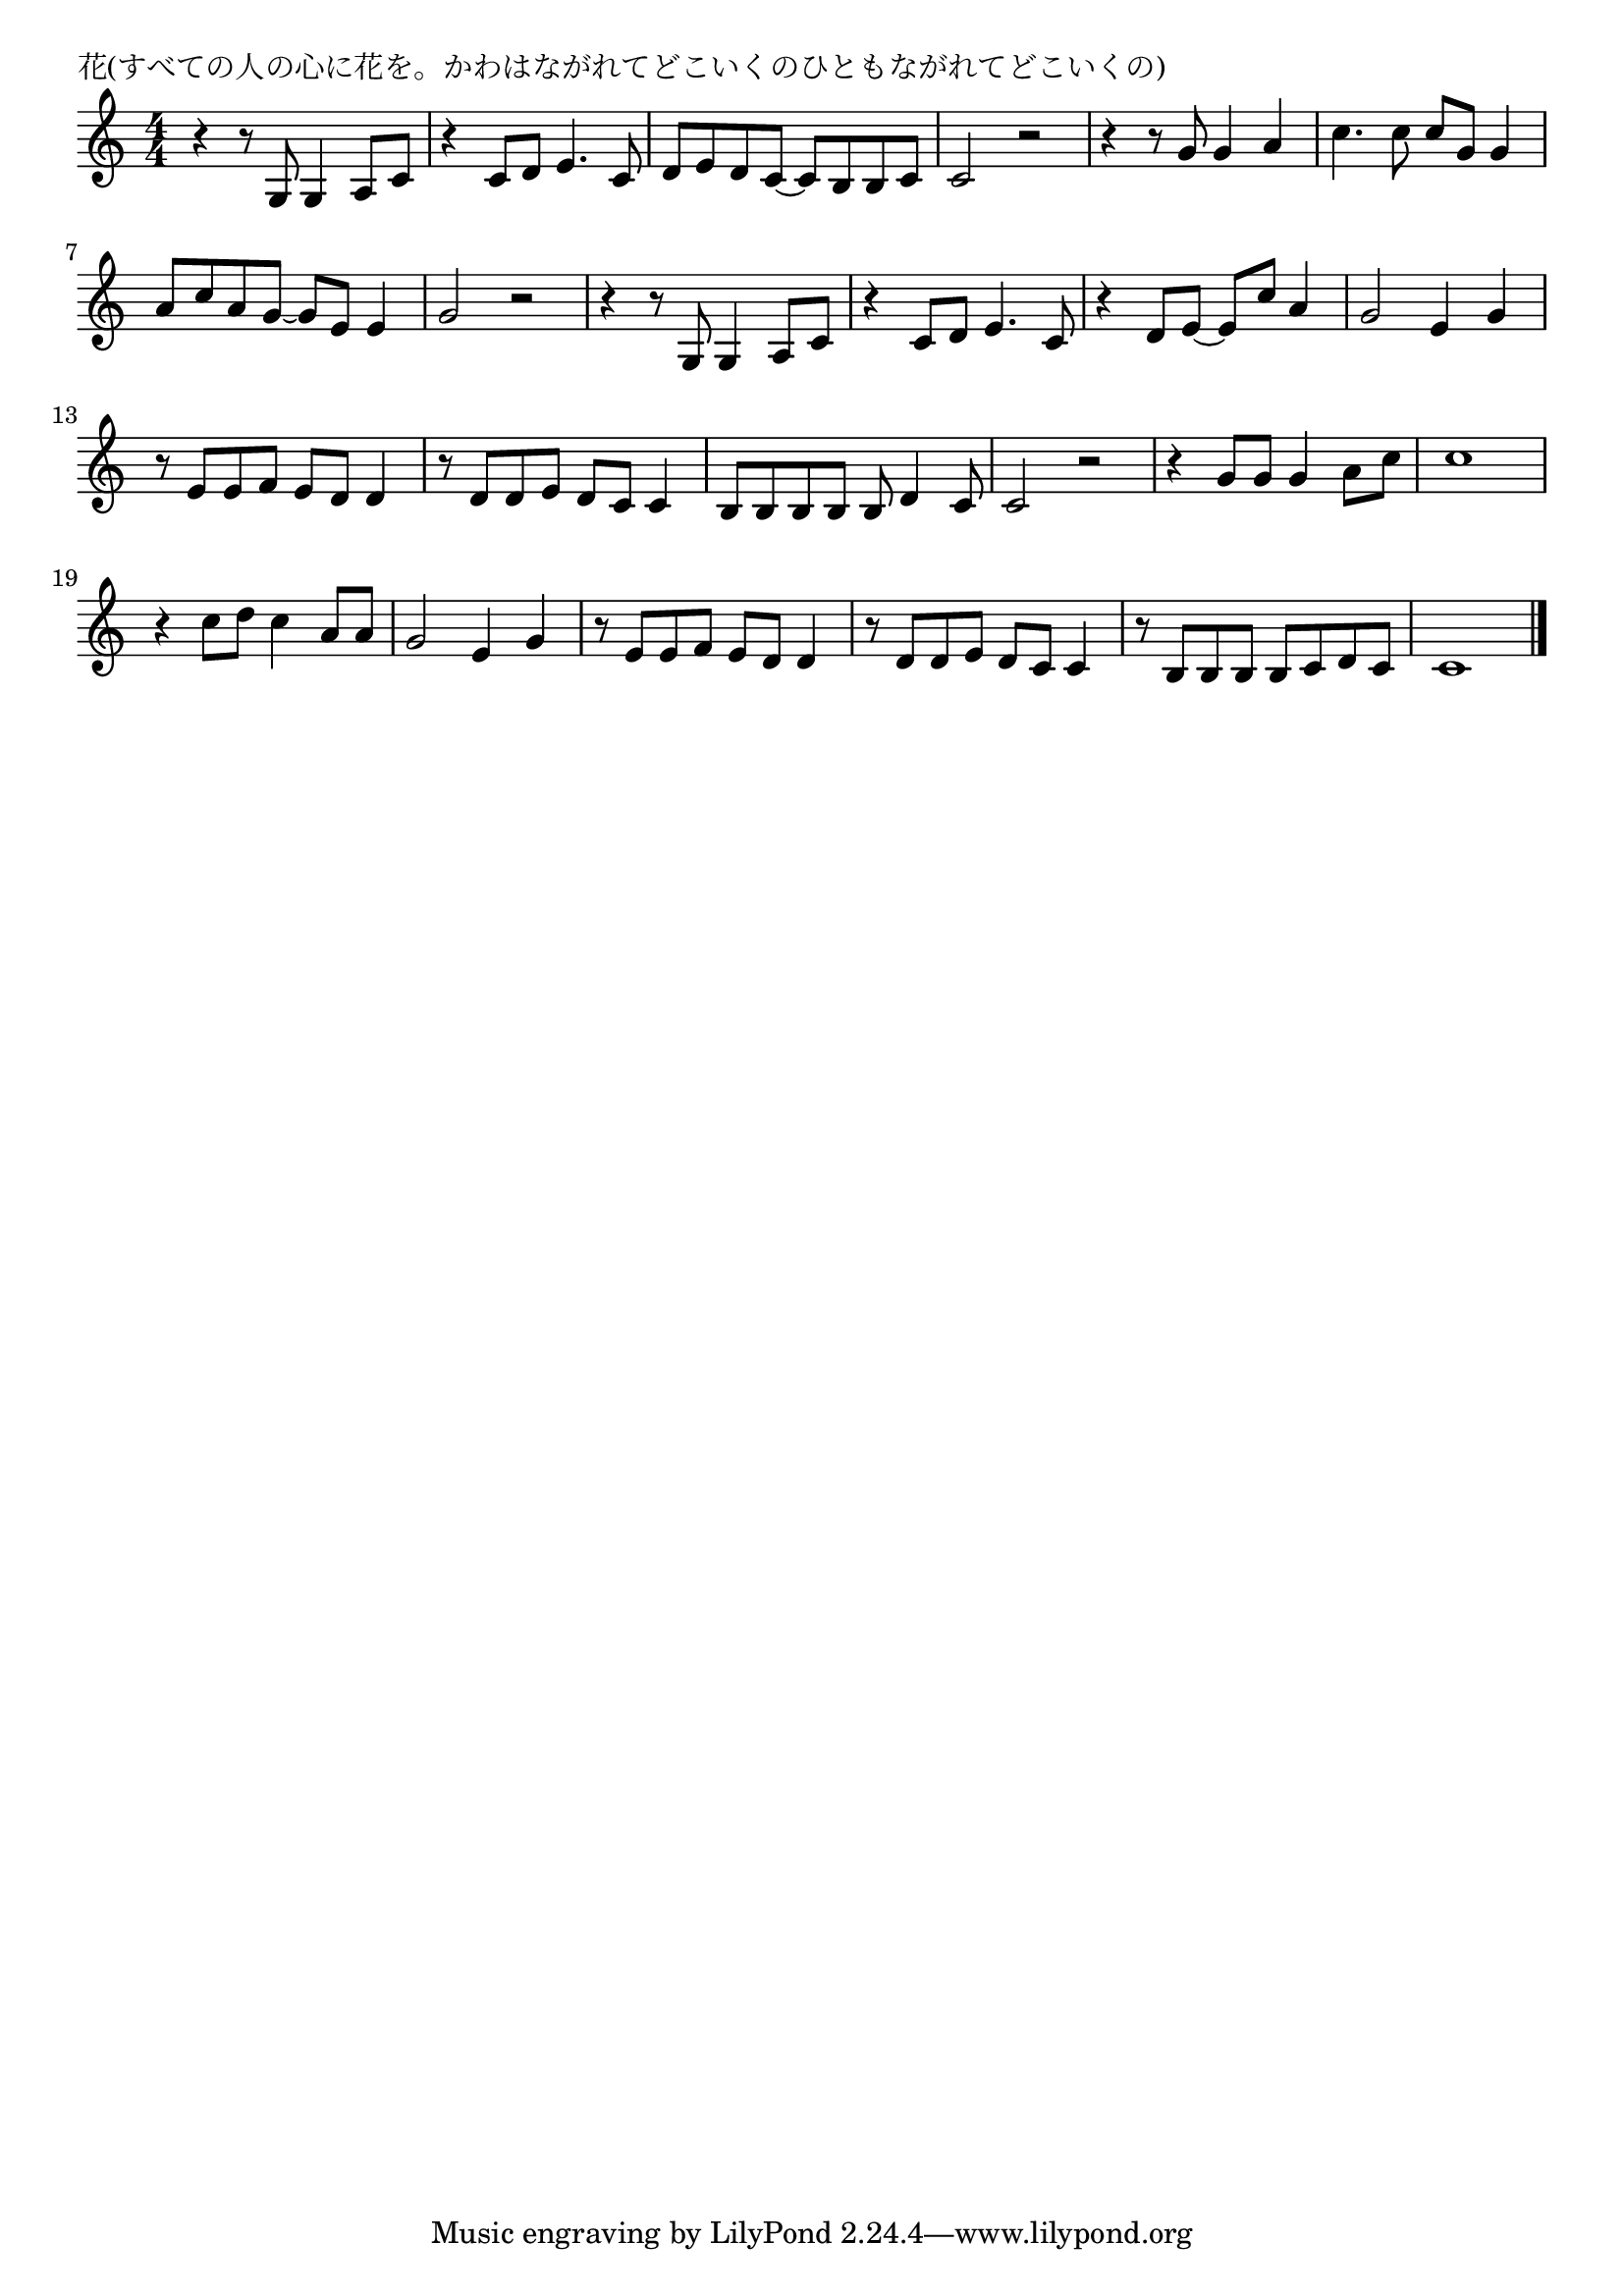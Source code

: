 \version "2.18.2"

% 花(すべての人の心に花を。かわはながれてどこいくのひともながれてどこいくの)

\header {
piece = "花(すべての人の心に花を。かわはながれてどこいくのひともながれてどこいくの)"
}

melody =
\relative c' {
\key c \major
\time 4/4
\set Score.tempoHideNote = ##t
\tempo 4=90
\numericTimeSignature
%
r4 r8 g g4 a8 c |
r4 c8 d e4. c8 |
d e d c~c b b c  |
c2 r |

r4 r8 g' g4 a |
c4. c8 c g g4 |
a8 c a g~g e e4 |
g2 r |

r4 r8 g, g4 a8 c |
r4 c8 d e4. c8 |
r4 d8 e~e c' a4 |
g2 e4 g |
r8 e e f e d d4 |
r8 d d e d c c4 |
b8 b b b b d4 c8 |
c2 r |

r4 g'8 g g4 a8 c |
c1 |
r4 c8 d c4 a8 a |
g2 e4 g |
r8 e e f e d d4 |
r8 d d e d c c4 |
r8 b b b b c d c |
c1 |







\bar "|."
}
\score {
<<
\chords {
\set noChordSymbol = ""
\set chordChanges=##t
%%

}
\new Staff {\melody}
>>
\layout {
line-width = #190
indent = 0\mm
}
\midi {}
}